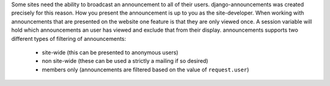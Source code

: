 Some sites need the ability to broadcast an announcement to all of their
users. django-announcements was created precisely for this reason. How you
present the announcement is up to you as the site-developer. When working with
announcements that are presented on the website one feature is that they are
only viewed once. A session variable will hold which announcements an user has
viewed and exclude that from their display. announcements supports two
different types of filtering of announcements:

 * site-wide (this can be presented to anonymous users)
 * non site-wide (these can be used a strictly a mailing if so desired)
 * members only (announcements are filtered based on the value of
   ``request.user``)


